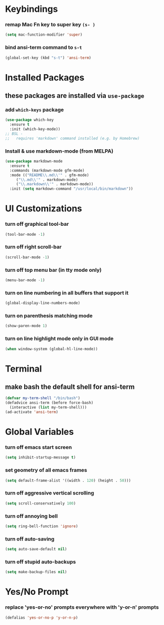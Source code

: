 * Keybindings
*** remap Mac Fn key to super key =(s- )=
#+BEGIN_SRC emacs-lisp
  (setq mac-function-modifier 'super)
#+END_SRC

*** bind ansi-term command to =s-t=
#+BEGIN_SRC emacs-lisp
  (global-set-key (kbd "s-t") 'ansi-term)
#+END_SRC

* Installed Packages
** these packages are installed via =use-package=
*** add =which-keys= package
#+BEGIN_SRC emacs-lisp
  (use-package which-key
    :ensure t
    :init (which-key-mode))
  ;; BSL - 
  ;;   requires 'markdown' command installed (e.g. by Homebrew)
#+END_SRC

*** Install & use markdown-mode (from MELPA)
#+BEGIN_SRC emacs-lisp
    (use-package markdown-mode
      :ensure t
      :commands (markdown-mode gfm-mode)
      :mode (("README\\.md\\'" . gfm-mode)
	     ("\\.md\\'" . markdown-mode)
	     ("\\.markdown\\'" . markdown-mode))
      :init (setq markdown-command "/usr/local/bin/markdown"))
#+END_SRC

* UI Customizations
*** turn off graphical tool-bar
#+BEGIN_SRC emacs-lisp
  (tool-bar-mode -1)
#+END_SRC

*** turn off right scroll-bar
#+BEGIN_SRC emacs-lisp
  (scroll-bar-mode -1)
#+END_SRC

*** turn off top menu bar (in tty mode only)
#+BEGIN_SRC emacs-lisp
  (menu-bar-mode -1)
#+END_SRC

*** turn on line numbering in all buffers that support it
#+BEGIN_SRC emacs-lisp
  (global-display-line-numbers-mode)
#+END_SRC

*** turn on parenthesis matching mode
#+BEGIN_SRC emacs-lisp
  (show-paren-mode 1)
#+END_SRC

*** turn on line highlight mode only in GUI mode
#+BEGIN_SRC emacs-lisp
  (when window-system (global-hl-line-mode))
#+END_SRC

* Terminal
** make bash the default shell for ansi-term
#+BEGIN_SRC emacs-lisp
  (defvar my-term-shell "/bin/bash")
  (defadvice ansi-term (before force-bash)
    (interactive (list my-term-shell)))
  (ad-activate 'ansi-term)
#+END_SRC

* Global Variables
*** turn off emacs start screen
#+BEGIN_SRC emacs-lisp
  (setq inhibit-startup-message t)
#+END_SRC

*** set geometry of all emacs frames
#+BEGIN_SRC emacs-lisp
  (setq default-frame-alist '((width . 120) (height . 50)))
#+END_SRC

*** turn off aggressive vertical scrolling
#+BEGIN_SRC  emacs-lisp
  (setq scroll-conservatively 100)
#+END_SRC

*** turn off annoying bell
#+BEGIN_SRC emacs-lisp
  (setq ring-bell-function 'ignore)
#+END_SRC

*** turn off auto-saving
#+BEGIN_SRC emacs-lisp
  (setq auto-save-default nil)
#+END_SRC

*** turn off stupid auto-backups
#+BEGIN_SRC emacs-lisp
  (setq make-backup-files nil)
#+END_SRC

* Yes/No Prompt
*** replace 'yes-or-no' prompts everywhere with 'y-or-n' prompts
#+BEGIN_SRC emacs-lisp
  (defalias 'yes-or-no-p 'y-or-n-p)
#+END_SRC
